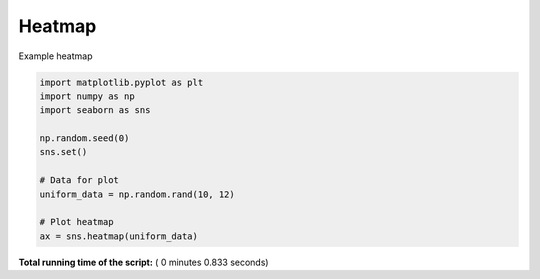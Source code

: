 

.. _sphx_glr__examples_plot_sns_heatmap.py:


Heatmap
=========

Example heatmap




.. image:: /_examples/images/sphx_glr_plot_sns_heatmap_001.png
    :align: center





.. code-block:: python

    import matplotlib.pyplot as plt
    import numpy as np
    import seaborn as sns

    np.random.seed(0)
    sns.set()

    # Data for plot
    uniform_data = np.random.rand(10, 12)

    # Plot heatmap
    ax = sns.heatmap(uniform_data)

**Total running time of the script:** ( 0 minutes  0.833 seconds)



.. only :: html

 .. container:: sphx-glr-footer


  .. container:: sphx-glr-download

     :download:`Download Python source code: plot_sns_heatmap.py <plot_sns_heatmap.py>`



  .. container:: sphx-glr-download

     :download:`Download Jupyter notebook: plot_sns_heatmap.ipynb <plot_sns_heatmap.ipynb>`


.. only:: html

 .. rst-class:: sphx-glr-signature

    `Gallery generated by Sphinx-Gallery <https://sphinx-gallery.readthedocs.io>`_
